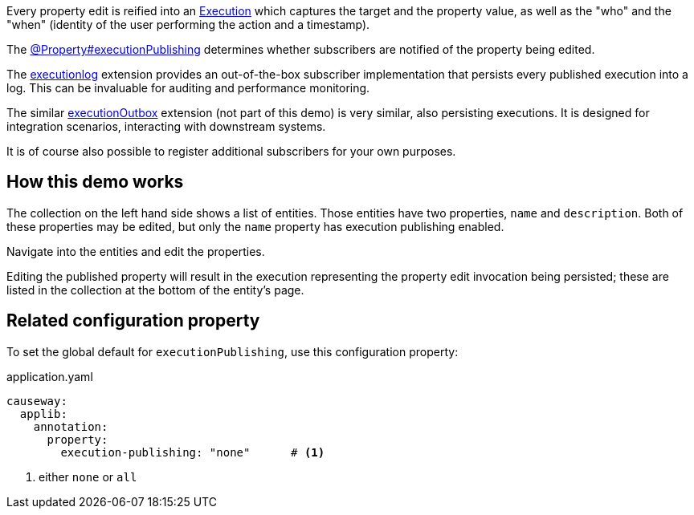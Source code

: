 :Notice: Licensed to the Apache Software Foundation (ASF) under one or more contributor license agreements. See the NOTICE file distributed with this work for additional information regarding copyright ownership. The ASF licenses this file to you under the Apache License, Version 2.0 (the "License"); you may not use this file except in compliance with the License. You may obtain a copy of the License at. http://www.apache.org/licenses/LICENSE-2.0 . Unless required by applicable law or agreed to in writing, software distributed under the License is distributed on an "AS IS" BASIS, WITHOUT WARRANTIES OR  CONDITIONS OF ANY KIND, either express or implied. See the License for the specific language governing permissions and limitations under the License.


Every property edit is reified into an link:https://causeway.apache.org/refguide/2.0.0-RC1/applib/index/services/iactn/Execution.html[Execution] which captures the target and the property value, as well as the "who" and the "when" (identity of the user performing the action and a timestamp).

The link:https://causeway.apache.org/refguide/2.0.0-RC1/applib/index/annotation/Property.html#executionpublishing[@Property#executionPublishing] determines whether subscribers are notified of the property being edited.

The link:https://causeway.apache.org/userguide/2.0.0-RC1/executionlog/about.html[executionlog] extension provides an out-of-the-box subscriber implementation that persists every published execution into a log.
This can be invaluable for auditing and performance monitoring.

The similar link:https://causeway.apache.org/userguide/2.0.0-RC1/executionoutbox/about.html[executionOutbox] extension (not part of this demo) is very similar, also persisting executions.
It is designed for integration scenarios, interacting with downstream systems.

It is of course also possible to register additional subscribers for your own purposes.


== How this demo works

The collection on the left hand side shows a list of entities.
Those entities have two properties, `name` and `description`.
Both of these properties may be edited, but only the `name` property has execution publishing enabled.

Navigate into the entities and edit the properties.

Editing the published property will result in the execution representing the property edit invocation being persisted; these are listed in the collection at the bottom of the entity's page.


== Related configuration property

To set the global default for `executionPublishing`, use this configuration property:

[source,yaml]
.application.yaml
----
causeway:
  applib:
    annotation:
      property:
        execution-publishing: "none"      # <.>
----
<.> either `none` or `all`


